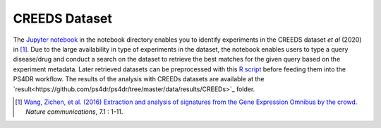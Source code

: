 CREEDS Dataset
==============
The `Jupyter notebook <https://github.com/ps4dr/ps4dr/blob/master/notebooks/creeds_loader.ipynb>`_ in the notebook directory enables you to identify experiments in the CREEDS dataset *et al* (2020) in [1]_.
Due to the large availability in type of experiments in the dataset, the notebook enables users to type a query disease/drug and conduct a search on the dataset to retrieve the best matches for the given query based on the experiment metadata. Later retrieved datasets can be preprocessed with this `R script <https://github.com/ps4dr/ps4dr/blob/master/R/preprocessing/creeds_data_preprocessing.R>`_ before feeding them into the PS4DR workflow. The results of the analysis with CREEDs datasets are available at the `result<https://github.com/ps4dr/ps4dr/tree/master/data/results/CREEDs>`_ folder.

.. [1] `Wang, Zichen, et al. (2016) Extraction and analysis of signatures from the Gene Expression Omnibus by the crowd
 <https://www.nature.com/articles/ncomms12846>`_. *Nature communications*, 7.1 : 1-11.
